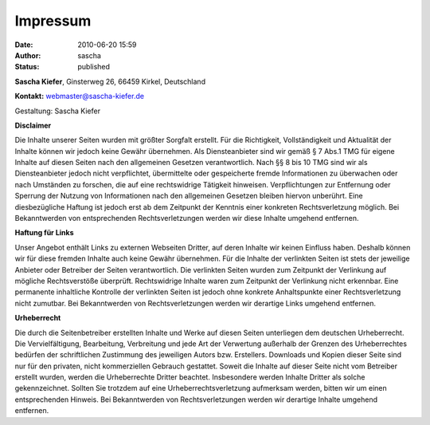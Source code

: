 Impressum
#########
:date: 2010-06-20 15:59
:author: sascha
:status: published

**Sascha Kiefer**, Ginsterweg 26, 66459 Kirkel, Deutschland

**Kontakt:** webmaster@sascha-kiefer.de

Gestaltung: Sascha Kiefer

**Disclaimer**

Die Inhalte unserer Seiten wurden mit größter Sorgfalt erstellt. Für die Richtigkeit, Vollständigkeit und Aktualität der Inhalte können wir jedoch keine Gewähr übernehmen. Als Diensteanbieter sind wir gemäß § 7 Abs.1 TMG für eigene Inhalte auf diesen Seiten nach den allgemeinen Gesetzen verantwortlich. Nach §§ 8 bis 10 TMG sind wir als Diensteanbieter jedoch nicht verpflichtet, übermittelte oder gespeicherte fremde Informationen zu überwachen oder nach Umständen zu forschen, die auf eine rechtswidrige Tätigkeit hinweisen. Verpflichtungen zur Entfernung oder Sperrung der Nutzung von Informationen nach den allgemeinen Gesetzen bleiben hiervon unberührt. Eine diesbezügliche Haftung ist jedoch erst ab dem Zeitpunkt der Kenntnis einer konkreten Rechtsverletzung möglich. Bei Bekanntwerden von entsprechenden Rechtsverletzungen werden wir diese Inhalte umgehend entfernen.

**Haftung für Links**

Unser Angebot enthält Links zu externen Webseiten Dritter, auf deren Inhalte wir keinen Einfluss haben. Deshalb können wir für diese fremden Inhalte auch keine Gewähr übernehmen. Für die Inhalte der verlinkten Seiten ist stets der jeweilige Anbieter oder Betreiber der Seiten verantwortlich. Die verlinkten Seiten wurden zum Zeitpunkt der Verlinkung auf mögliche Rechtsverstöße überprüft. Rechtswidrige Inhalte waren zum Zeitpunkt der Verlinkung nicht erkennbar. Eine permanente inhaltliche Kontrolle der verlinkten Seiten ist jedoch ohne konkrete Anhaltspunkte einer Rechtsverletzung nicht zumutbar. Bei Bekanntwerden von Rechtsverletzungen werden wir derartige Links umgehend entfernen.

**Urheberrecht**

Die durch die Seitenbetreiber erstellten Inhalte und Werke auf diesen Seiten unterliegen dem deutschen Urheberrecht. Die Vervielfältigung, Bearbeitung, Verbreitung und jede Art der Verwertung außerhalb der Grenzen des Urheberrechtes bedürfen der schriftlichen Zustimmung des jeweiligen Autors bzw. Erstellers. Downloads und Kopien dieser Seite sind nur für den privaten, nicht kommerziellen Gebrauch gestattet. Soweit die Inhalte auf dieser Seite nicht vom Betreiber erstellt wurden, werden die Urheberrechte Dritter beachtet. Insbesondere werden Inhalte Dritter als solche gekennzeichnet. Sollten Sie trotzdem auf eine Urheberrechtsverletzung aufmerksam werden, bitten wir um einen entsprechenden Hinweis. Bei Bekanntwerden von Rechtsverletzungen werden wir derartige Inhalte umgehend entfernen.
